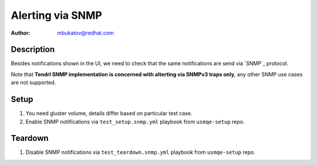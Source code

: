 Alerting via SNMP
*****************

:author: mbukatov@redhat.com

Description
===========

Besides notifications shown in the UI, we need to check that the same
notifications are send via `SNMP`_ protocol.

Note that **Tendrl SNMP implementation is concerned with alterting via SNMPv3
traps only**, any other SNMP use cases are not supported.

Setup
=====

#. You need gluster volume, details differ based on particular test case.
#. Enable SNMP notifications via ``test_setup.snmp.yml`` playbook from
   ``usmqe-setup`` repo.

Teardown
========

#. Disable SNMP notifications via ``test_teardown.snmp.yml`` playbook from
   ``usmqe-setup`` repo.
